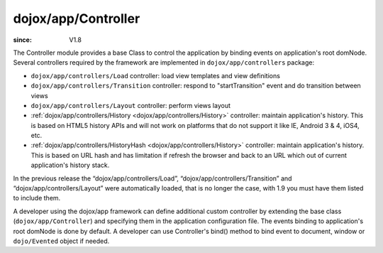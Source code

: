 .. _dojox/app/Controller:

====================
dojox/app/Controller
====================

:since: V1.8

The Controller module provides a base Class to control the application by binding events on application's root domNode.
Several controllers required by the framework are implemented in ``dojox/app/controllers`` package:

* ``dojox/app/controllers/Load`` controller: load view templates and view definitions
* ``dojox/app/controllers/Transition`` controller: respond to "startTransition" event and do transition between views
* ``dojox/app/controllers/Layout`` controller: perform views layout
* :ref:`dojox/app/controllers/History <dojox/app/controllers/History>` controller: maintain application's history. This is based on HTML5 history APIs and will not work on platforms that do not support it like IE, Android 3 & 4, iOS4, etc.
* :ref:`dojox/app/controllers/HistoryHash <dojox/app/controllers/History>` controller: maintain application's history. This is based on URL hash and has limitation if refresh the browser and back to an URL which out of current application's history stack.

In the previous release the “dojox/app/controllers/Load”, “dojox/app/controllers/Transition” and “dojox/app/controllers/Layout” were automatically loaded, that is no longer the case, with 1.9 you must have them listed to include them.

A developer using the dojox/app framework can define additional custom controller by extending the base class (``dojox/app/Controller``)
and specifying them in the application configuration file. The events binding to application's root domNode is done by default.
A developer can use Controller's bind() method to bind event to document, window or ``dojo/Evented`` object if needed.

.. js ::

  define(["dojo/_base/lang", "dojo/_base/declare"], function(lang, declare){

	return declare("myApp.myController", Controller, {

		constructor: function(app, events){
			// summary:
			//		bind "myEvent1" and "myEvent2" events on application's root domNode.
			//		bind "resize" event on window
			// app:
			//		dojox.app application instance.
			// events:
			//		{event : handler}
			this.events = {
				"myEvent1": this.myEvent1,
				"myEvent2": this.myEvent2
			};
			this.inherited(arguments);

			// bind "resize" event on window
			this.bind(window, "resize", this.onResize);
		},

		myEvent1: function(){
			// add your code here
		},

		myEvent2: function(){
			// add your code here
		},

		onResize: function(){
			// add your code here
		}
	});
  });

